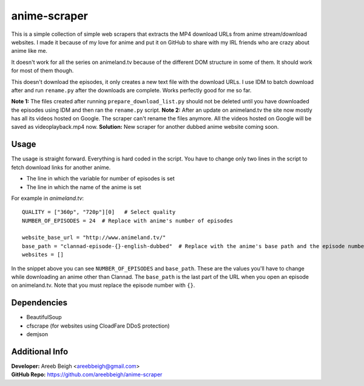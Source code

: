 anime-scraper
=============

This is a simple collection of simple web scrapers that extracts the MP4 download URLs from anime stream/download websites. I made it because of my love for anime and put it on GitHub to share with my IRL friends who are crazy about anime like me.

It doesn't work for all the series on animeland.tv because of the different DOM structure in some of them. It should work for most of them
though.

This doesn't download the episodes, it only creates a new text file with the download URLs. I use IDM to batch download after and run
``rename.py`` after the downloads are complete. Works perfectly good for me so far.

**Note 1:** The files created after running ``prepare_download_list.py`` should not be deleted until you have downloaded the episodes using IDM and then ran the ``rename.py`` script.
**Note 2:** After an update on animeland.tv the site now mostly has all its videos hosted on Google. The scraper can't rename the files anymore. All the videos hosted on Google will be
saved as videoplayback.mp4 now.
**Solution:** New scraper for another dubbed anime website coming soon.

Usage
-----
The usage is straight forward. Everything is hard coded in the script. You have to change only two lines in the script to fetch download links for another anime.

- The line in which the variable for number of episodes is set
- The line in which the name of the anime is set

For example in `animeland.tv`:

::

  QUALITY = ["360p", "720p"][0]   # Select quality
  NUMBER_OF_EPISODES = 24  # Replace with anime's number of episodes

  website_base_url = "http://www.animeland.tv/"
  base_path = "clannad-episode-{}-english-dubbed"  # Replace with the anime's base path and the episode number with {}
  websites = []

In the snippet above you can see ``NUMBER_OF_EPISODES`` and ``base_path``. These are the values you'll have to change while downloading an anime other than Clannad. The ``base_path`` is the last part of the URL when you open an episode on animeland.tv. Note that you must replace the episode number with ``{}``.

Dependencies
------------

- BeautifulSoup
- cfscrape (for websites using CloadFare DDoS protection)
- demjson

Additional Info
---------------

| **Developer:** Areeb Beigh <areebbeigh@gmail.com>
| **GitHub Repo:** https://github.com/areebbeigh/anime-scraper
